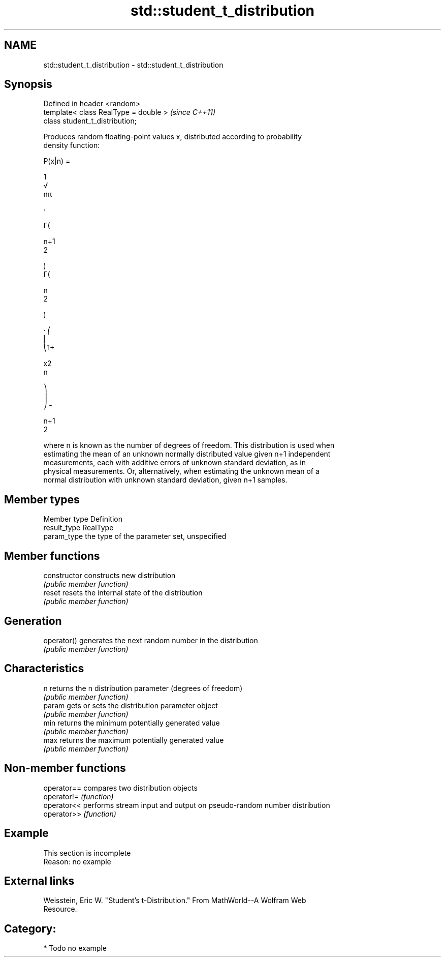 .TH std::student_t_distribution 3 "Nov 25 2015" "2.0 | http://cppreference.com" "C++ Standard Libary"
.SH NAME
std::student_t_distribution \- std::student_t_distribution

.SH Synopsis
   Defined in header <random>
   template< class RealType = double >  \fI(since C++11)\fP
   class student_t_distribution;

   Produces random floating-point values x, distributed according to probability
   density function:

   P(x|n) =

   1
   √
   nπ

   ·

   Γ(

   n+1
   2

   )
   Γ(

   n
   2

   )

   · ⎛
   ⎜
   ⎝1+

   x2
   n

   ⎞
   ⎟
   ⎠ -

   n+1
   2

   where n is known as the number of degrees of freedom. This distribution is used when
   estimating the mean of an unknown normally distributed value given n+1 independent
   measurements, each with additive errors of unknown standard deviation, as in
   physical measurements. Or, alternatively, when estimating the unknown mean of a
   normal distribution with unknown standard deviation, given n+1 samples.

.SH Member types

   Member type Definition
   result_type RealType
   param_type  the type of the parameter set, unspecified

.SH Member functions

   constructor   constructs new distribution
                 \fI(public member function)\fP 
   reset         resets the internal state of the distribution
                 \fI(public member function)\fP 
.SH Generation
   operator()    generates the next random number in the distribution
                 \fI(public member function)\fP 
.SH Characteristics
   n             returns the n distribution parameter (degrees of freedom)
                 \fI(public member function)\fP 
   param         gets or sets the distribution parameter object
                 \fI(public member function)\fP 
   min           returns the minimum potentially generated value
                 \fI(public member function)\fP 
   max           returns the maximum potentially generated value
                 \fI(public member function)\fP 

.SH Non-member functions

   operator== compares two distribution objects
   operator!= \fI(function)\fP 
   operator<< performs stream input and output on pseudo-random number distribution
   operator>> \fI(function)\fP 

.SH Example

    This section is incomplete
    Reason: no example

.SH External links

   Weisstein, Eric W. "Student's t-Distribution." From MathWorld--A Wolfram Web
   Resource.

.SH Category:

     * Todo no example
